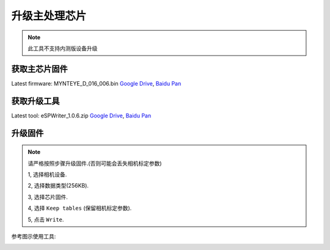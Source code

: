 .. _update_camera_firmware:

升级主处理芯片
===============

.. note::
  此工具不支持内测版设备升级

获取主芯片固件
--------------

Latest firmware: MYNTEYE_D_016_006.bin
`Google
Drive <https://drive.google.com/open?id=1gAbTf6W10a8iwT7L9TceMVgxQCWKnEsx>`__,
`Baidu Pan <https://pan.baidu.com/s/1sZKxugg5P8Dk5QgneA9ttw>`__

获取升级工具
------------

Latest tool: eSPWriter_1.0.6.zip `Google
Drive <https://drive.google.com/open?id=1gAbTf6W10a8iwT7L9TceMVgxQCWKnEsx>`__,
`Baidu Pan <https://pan.baidu.com/s/1sZKxugg5P8Dk5QgneA9ttw>`__

升级固件
---------

.. note::
  请严格按照步骤升级固件.(否则可能会丢失相机标定参数)

  1, 选择相机设备.

  2, 选择数据类型(256KB).

  3, 选择芯片固件.

  4, 选择 ``Keep tables`` (保留相机标定参数).

  5, 点击 ``Write``.

参考图示使用工具:

.. image:: ../static/images/update_camera_tool.png
